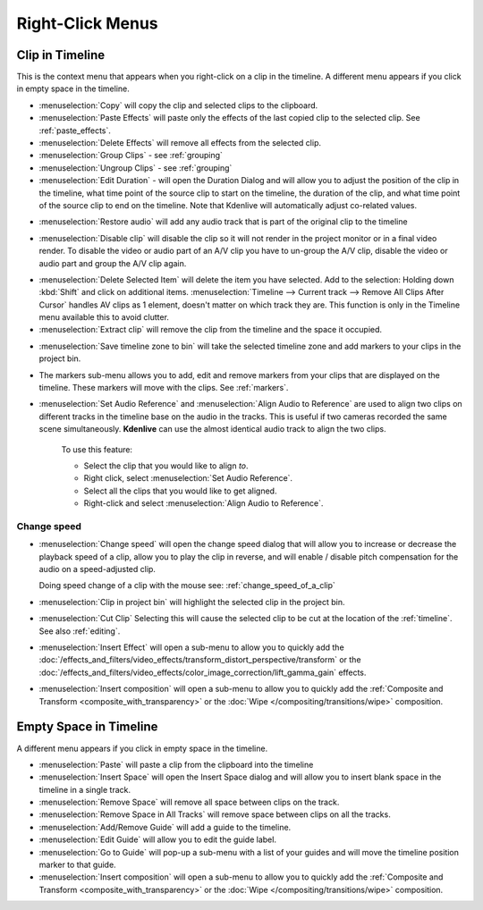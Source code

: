 .. metadata-placeholder

   :authors: - Annew (https://userbase.kde.org/User:Annew)
             - Claus Christensen
             - Yuri Chornoivan
             - Gallaecio (https://userbase.kde.org/User:Gallaecio)
             - Ttguy (https://userbase.kde.org/User:Ttguy)
             - Bushuev (https://userbase.kde.org/User:Bushuev)
             - Jack (https://userbase.kde.org/User:Jack)
             - Tenzen (https://userbase.kde.org/User:Tenzen)

   :license: Creative Commons License SA 4.0

.. _right_click_menu:

Right-Click Menus
=================


Clip in Timeline
----------------


This is the context menu that appears when you right-click on a clip in the timeline.  A different menu appears if you click in empty space in the timeline.


.. image:: /images/kdenlive_right-click_on_clip.png
   :alt: kdenlive_right-click_on_clip


* :menuselection:`Copy` will copy the clip and selected clips to the clipboard.


* :menuselection:`Paste Effects` will paste only the effects of the last copied clip to the selected clip.  See :ref:`paste_effects`.


* :menuselection:`Delete Effects` will remove all effects from the selected clip.


* :menuselection:`Group Clips` - see :ref:`grouping`


* :menuselection:`Ungroup Clips` - see :ref:`grouping`


* :menuselection:`Edit Duration` - will open the Duration Dialog and will allow you to adjust the position of the clip in the timeline, what time point of the source clip to start on the timeline, the duration of the clip, and what time point of the source clip to end on the timeline. Note that Kdenlive will automatically adjust co-related values. 


.. image:: /images/kdenlive_timeline_current_clip_duration02.png
   :alt: kdenlive_timeline_current_clip_duration02


* :menuselection:`Restore audio` will add any audio track that is part of the original clip to the timeline


.. image:: /images/Kdenlive-restore-audio.gif
   :alt: Kdenlive-restore-audio


* :menuselection:`Disable clip` will disable the clip so it will not render in the project monitor or in a final video render. To disable the video or audio part of an A/V clip you have to un-group the A/V clip, disable the video or audio part and group the A/V clip again.

.. _delete_items:

* :menuselection:`Delete Selected Item` will delete the item you have selected. Add to the selection: Holding down :kbd:`Shift` and click on additional items. :menuselection:`Timeline --> Current track --> Remove All Clips After Cursor` handles AV clips as 1 element, doesn't matter on which track they are. This function is only in the Timeline menu available this to avoid clutter.  

* :menuselection:`Extract clip` will remove the clip from the timeline and the space it occupied. 


.. image:: /images/Kdenlive-extract_clip.gif
   :alt: Kdenlive-extract_clip


* :menuselection:`Save timeline zone to bin` will take the selected timeline zone and add markers to your clips in the project bin.


.. image:: /images/Kdenlive-timeline-righ-click-markersmenu.png
   :alt: Kdenlive-timeline-righ-click-markersmenu

* The markers sub-menu allows you to add, edit and remove markers from your clips that are displayed on the timeline.  These markers will move with the clips.  See :ref:`markers`.


* :menuselection:`Set Audio Reference` and :menuselection:`Align Audio to Reference` are used to align two clips on different tracks in the timeline base on the audio in the tracks. This is useful if two cameras recorded the same scene simultaneously. **Kdenlive** can use the almost identical audio track to align the two clips.


   To use this feature:


   * Select the clip that you would like to align *to*.


   * Right click, select :menuselection:`Set Audio Reference`.


   * Select all the clips that you would like to get aligned.


   * Right-click and select :menuselection:`Align Audio to Reference`.

.. _change_speed:

Change speed
^^^^^^^^^^^^

*  :menuselection:`Change speed` will open the change speed dialog that will allow you to increase or decrease the playback speed of a clip, allow you to play the clip in reverse, and will enable / disable pitch compensation for the audio on a speed-adjusted clip.


   .. image:: /images/Kdenlive-change_speed_dialog.png
      :alt: Kdenlive-change_speed_dialog

   Doing speed change of a clip with the mouse see: :ref:`change_speed_of_a_clip` 


* :menuselection:`Clip in project bin` will highlight the selected clip in the project bin.


* :menuselection:`Cut Clip` Selecting this will cause the selected clip to be cut at the location of the :ref:`timeline`. See also  :ref:`editing`.


* :menuselection:`Insert Effect` will open a sub-menu to allow you to quickly add the :doc:`/effects_and_filters/video_effects/transform_distort_perspective/transform` or the :doc:`/effects_and_filters/video_effects/color_image_correction/lift_gamma_gain` effects.


* :menuselection:`Insert composition` will open a sub-menu to allow you to quickly add the :ref:`Composite and Transform <composite_with_transparency>` or the :doc:`Wipe </compositing/transitions/wipe>` composition.


Empty Space in Timeline
-----------------------



A different menu appears if you click in empty space in the timeline.


.. image:: /images/kdenlive_right-click_in_timeline_space.png
   :alt: kdenlive_right-click_in_timeline_space


* :menuselection:`Paste` will paste a clip from the clipboard into the timeline


* :menuselection:`Insert Space` will open the Insert Space dialog and will allow you to insert blank space in the timeline in a single track. 


* :menuselection:`Remove Space` will remove all space between clips on the track.


* :menuselection:`Remove Space in All Tracks` will remove space between clips on all the tracks.


* :menuselection:`Add/Remove Guide` will add a guide to the timeline.


* :menuselection:`Edit Guide` will allow you to edit the guide label.


* :menuselection:`Go to Guide` will pop-up a sub-menu with a list of your guides and will move the timeline position marker to that guide.


* :menuselection:`Insert composition` will open a sub-menu to allow you to quickly add the :ref:`Composite and Transform <composite_with_transparency>` or the :doc:`Wipe </compositing/transitions/wipe>` composition.
